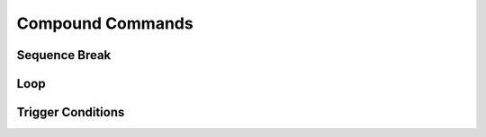 =================
Compound Commands
=================

Sequence Break
==============

.. _storyboarding_scripting_compound_commands_loop:

Loop
====
.. Storyboard loops
.. Remember that the numbers are based off 0!

Trigger Conditions
==================
.. Originally called trigger-loops lol

